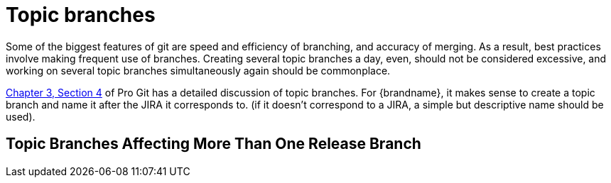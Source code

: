 [id="topic-branches_{context}"]
= Topic branches

Some of the biggest features of git are speed and efficiency of branching, and accuracy of merging.
As a result, best practices involve making frequent use of branches.
Creating several topic branches a day, even, should not be considered excessive, and working on several topic branches simultaneously again should be commonplace.

link:http://progit.org/book/ch3-4.html[Chapter 3, Section 4] of Pro Git has a detailed discussion of topic branches.
For {brandname}, it makes sense to create a topic branch and name it after the JIRA it corresponds to. (if it doesn't correspond to a JIRA, a simple but descriptive name should be used).

[id="topic-branches-affecting-more-than-one-release-branch_{context}"]
== Topic Branches Affecting More Than One Release Branch
:context: topic-branches-affecting-more-than-one-release-branch